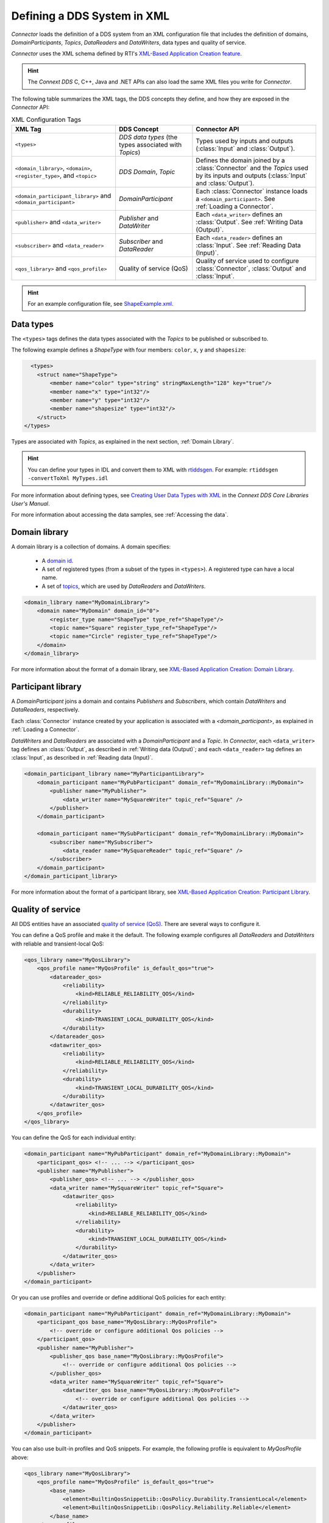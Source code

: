 
.. py:currentmodule:: rticonnextdds_connector

Defining a DDS System in XML
==============================

*Connector* loads the definition of a DDS system from an XML configuration file
that includes the definition of domains, *DomainParticipants*, *Topics*, *DataReaders*
and *DataWriters*, data types and quality of service.

.. image:: static/xml_doc.png
    :align: center

*Connector* uses the XML schema defined by RTI's
`XML-Based Application Creation feature <https://community.rti.com/static/documentation/connext-dds/current/doc/manuals/connext_dds/xml_application_creation/html_files/RTI_ConnextDDS_CoreLibraries_XML_AppCreation_GettingStarted/index.htm>`__.

.. hint::
    The *Connext DDS* C, C++, Java and .NET APIs can also load the same XML files
    you write for *Connector*.

The following table summarizes the XML tags, the DDS concepts they define, and
how they are exposed in the *Connector* API:

.. list-table:: XML Configuration Tags
   :header-rows: 1

   * - XML Tag
     - DDS Concept
     - Connector API
   * - ``<types>``
     - *DDS data types* (the types associated with *Topics*)
     - Types used by inputs and outputs (:class:`Input` and :class:`Output`).
   * - ``<domain_library>``, ``<domain>``, ``<register_type>``, and ``<topic>``
     - *DDS Domain*, *Topic*
     - Defines the domain joined by a :class:`Connector` and the *Topics* used by
       its inputs and outputs (:class:`Input` and :class:`Output`).
   * - ``<domain_participant_library>`` and ``<domain_participant>``
     - *DomainParticipant*
     - Each :class:`Connector` instance loads a ``<domain_participant>``. See :ref:`Loading a Connector`.
   * - ``<publisher>`` and ``<data_writer>``
     - *Publisher* and *DataWriter*
     - Each ``<data_writer>`` defines an :class:`Output`. See :ref:`Writing Data (Output)`.
   * - ``<subscriber>`` and ``<data_reader>``
     - *Subscriber* and *DataReader*
     - Each ``<data_reader>`` defines an :class:`Input`. See :ref:`Reading Data (Input)`.
   * - ``<qos_library>`` and ``<qos_profile>``
     - Quality of service (QoS)
     - Quality of service used to configure :class:`Connector`, :class:`Output`
       and :class:`Input`.

.. hint::

  For an example configuration file, see `ShapeExample.xml <https://github.com/rticommunity/rticonnextdds-connector-py/blob/master/examples/python/ShapeExample.xml>`__.

Data types
~~~~~~~~~~

The ``<types>`` tags defines the data types associated with the *Topics* to be published
or subscribed to.

The following example defines a *ShapeType* with four members: ``color``, ``x``, ``y``
and ``shapesize``:

.. code-block:: xml

      <types>
        <struct name="ShapeType">
            <member name="color" type="string" stringMaxLength="128" key="true"/>
            <member name="x" type="int32"/>
            <member name="y" type="int32"/>
            <member name="shapesize" type="int32"/>
        </struct>
    </types>

Types are associated with *Topics*, as explained in the next section, :ref:`Domain Library`.

.. hint::
    You can define your types in IDL and convert them to XML with `rtiddsgen <https://community.rti.com/static/documentation/connext-dds/current/doc/manuals/connext_dds/code_generator/html_files/RTI_CodeGenerator_UsersManual/index.htm#code_generator/UsersManual/UsersManual_Title.htm>`__.
    For example: ``rtiddsgen -convertToXml MyTypes.idl``

For more information about defining types, see
`Creating User Data Types with XML <https://community.rti.com/static/documentation/connext-dds/current/doc/manuals/connext_dds/html_files/RTI_ConnextDDS_CoreLibraries_UsersManual/index.htm#UsersManual/Creating_User_Data_Types_with_Extensible.htm>`__
in the *Connext DDS Core Libraries User's Manual*.

For more information about accessing the data samples, see :ref:`Accessing the data`.

Domain library
~~~~~~~~~~~~~~

A domain library is a collection of domains. A domain specifies:

  * A `domain id <https://community.rti.com/static/documentation/connext-dds/current/doc/manuals/connext_dds/html_files/RTI_ConnextDDS_CoreLibraries_UsersManual/index.htm#UsersManual/ChoosingDomainID.htm>`__.
  * A set of registered types (from a subset of the types in ``<types>``).
    A registered type can have a local name.
  * A set of `topics <https://community.rti.com/static/documentation/connext-dds/current/doc/manuals/connext_dds/html_files/RTI_ConnextDDS_CoreLibraries_UsersManual/index.htm#UsersManual/WorkingWithTopics.htm>`__,
    which are used by *DataReaders* and *DataWriters*.

.. code-block:: xml

    <domain_library name="MyDomainLibrary">
        <domain name="MyDomain" domain_id="0">
            <register_type name="ShapeType" type_ref="ShapeType"/>
            <topic name="Square" register_type_ref="ShapeType"/>
            <topic name="Circle" register_type_ref="ShapeType"/>
        </domain>
    </domain_library>

For more information about the format of a domain library, see
`XML-Based Application Creation: Domain Library <https://community.rti.com/static/documentation/connext-dds/current/doc/manuals/connext_dds/xml_application_creation/html_files/RTI_ConnextDDS_CoreLibraries_XML_AppCreation_GettingStarted/index.htm#XMLBasedAppCreation/UnderstandingPrototyper/DomainLibrary.htm#5.5.1_Domain_Library%3FTocPath%3D5.%2520Understanding%2520XML-Based%2520Application%>`__.

Participant library
~~~~~~~~~~~~~~~~~~~

A *DomainParticipant* joins a domain and contains *Publishers* and *Subscribers*,
which contain *DataWriters* and *DataReaders*, respectively.

Each :class:`Connector` instance created by your application is associated with a
*<domain_participant>*, as explained in :ref:`Loading a Connector`.

*DataWriters* and *DataReaders* are associated with a *DomainParticipant* and a
*Topic*. In *Connector*, each ``<data_writer>`` tag defines an :class:`Output`, as described in
:ref:`Writing data (Output)`; and each ``<data_reader>`` tag defines an :class:`Input`,
as described in :ref:`Reading data (Input)`.

.. code-block:: xml

    <domain_participant_library name="MyParticipantLibrary">
        <domain_participant name="MyPubParticipant" domain_ref="MyDomainLibrary::MyDomain">
            <publisher name="MyPublisher">
                <data_writer name="MySquareWriter" topic_ref="Square" />
            </publisher>
        </domain_participant>

        <domain_participant name="MySubParticipant" domain_ref="MyDomainLibrary::MyDomain">
            <subscriber name="MySubscriber">
                <data_reader name="MySquareReader" topic_ref="Square" />
            </subscriber>
        </domain_participant>
    </domain_participant_library>

For more information about the format of a participant library, see
`XML-Based Application Creation: Participant Library <https://community.rti.com/static/documentation/connext-dds/current/doc/manuals/connext_dds/xml_application_creation/html_files/RTI_ConnextDDS_CoreLibraries_XML_AppCreation_GettingStarted/index.htm>`__.

Quality of service
~~~~~~~~~~~~~~~~~~

All DDS entities have an associated `quality of service (QoS) <https://community.rti.com/static/documentation/connext-dds/current/doc/manuals/connext_dds/html_files/RTI_ConnextDDS_CoreLibraries_UsersManual/index.htm#UsersManual/QosPolicies.htm>`__.
There are several ways to configure it.

You can define a QoS profile and make it the default. The following example
configures all *DataReaders* and *DataWriters* with reliable and transient-local QoS:

.. code-block:: xml

    <qos_library name="MyQosLibrary">
        <qos_profile name="MyQosProfile" is_default_qos="true">
            <datareader_qos>
                <reliability>
                    <kind>RELIABLE_RELIABILITY_QOS</kind>
                </reliability>
                <durability>
                    <kind>TRANSIENT_LOCAL_DURABILITY_QOS</kind>
                </durability>
            </datareader_qos>
            <datawriter_qos>
                <reliability>
                    <kind>RELIABLE_RELIABILITY_QOS</kind>
                </reliability>
                <durability>
                    <kind>TRANSIENT_LOCAL_DURABILITY_QOS</kind>
                </durability>
            </datawriter_qos>
        </qos_profile>
    </qos_library>

You can define the QoS for each individual entity:

.. code-block:: xml

    <domain_participant name="MyPubParticipant" domain_ref="MyDomainLibrary::MyDomain">
        <participant_qos> <!-- ... --> </participant_qos>
        <publisher name="MyPublisher">
            <publisher_qos> <!-- ... --> </publisher_qos>
            <data_writer name="MySquareWriter" topic_ref="Square">
                <datawriter_qos>
                    <reliability>
                        <kind>RELIABLE_RELIABILITY_QOS</kind>
                    </reliability>
                    <durability>
                        <kind>TRANSIENT_LOCAL_DURABILITY_QOS</kind>
                    </durability>
                </datawriter_qos>
            </data_writer>
        </publisher>
    </domain_participant>

Or you can use profiles and override or define additional QoS policies for each
entity:

.. code-block:: xml

    <domain_participant name="MyPubParticipant" domain_ref="MyDomainLibrary::MyDomain">
        <participant_qos base_name="MyQosLibrary::MyQosProfile">
            <!-- override or configure additional Qos policies -->
        </participant_qos>
        <publisher name="MyPublisher">
            <publisher_qos base_name="MyQosLibrary::MyQosProfile">
                <!-- override or configure additional Qos policies -->
            </publisher_qos>
            <data_writer name="MySquareWriter" topic_ref="Square">
                <datawriter_qos base_name="MyQosLibrary::MyQosProfile">
                    <!-- override or configure additional Qos policies -->
                </datawriter_qos>
            </data_writer>
        </publisher>
    </domain_participant>

You can also use built-in profiles and QoS snippets. For example, the following
profile is equivalent to *MyQosProfile* above:

.. code-block:: xml

    <qos_library name="MyQosLibrary">
        <qos_profile name="MyQosProfile" is_default_qos="true">
            <base_name>
                <element>BuiltinQosSnippetLib::QosPolicy.Durability.TransientLocal</element>
                <element>BuiltinQosSnippetLib::QosPolicy.Reliability.Reliable</element>
            </base_name>
        </qos_profile>
    </qos_library>

You can read more in the *RTI Connext DDS Core Libraries User's Manual*, 
`Configuring QoS with XML <https://community.rti.com/static/documentation/connext-dds/current/doc/manuals/connext_dds/html_files/RTI_ConnextDDS_CoreLibraries_UsersManual/index.htm#UsersManual/XMLConfiguration.htm>`__.